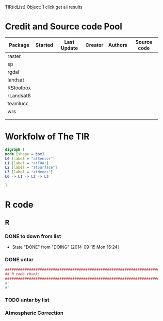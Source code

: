 

TIR(idList) Object: 1 click get all results
* Credit and Source code Pool
|-----------+---------+-------------+---------+---------+-------------|
| Package   | Started | Last Update | Creator | Authors | Source code |
|-----------+---------+-------------+---------+---------+-------------|
| raster    |         |             |         |         |             |
| sp        |         |             |         |         |             |
| rgdal     |         |             |         |         |             |
|-----------+---------+-------------+---------+---------+-------------|
| landsat   |         |             |         |         |             |
| RStoolbox |         |             |         |         |             |
| rLandsat8 |         |             |         |         |             |
| teamlucc  |         |             |         |         |             |
| wrs       |         |             |         |         |             |
|           |         |             |         |         |             |
|           |         |             |         |         |             |
|-----------+---------+-------------+---------+---------+-------------|
* Workfolw of The TIR
#+NAME: fig:TIRworkflow
#+HEADER: :cache yes :tangle yes :exports none
#+HEADER: :results output graphics
#+BEGIN_SRC dot :file ./Figures/TIRWorkflow.png 
  digraph {
  node [shape = box]
  L0 [label = "atSensor"]
  L1 [label = "atTOA"]
  L2 [label = "atSurface"]
  L3 [label = "atNeeds"]
  L0 -> L1 -> L2 -> L3

  }
#+END_SRC

#+RESULTS[48acf4d752613056e28e90ae509396828a6e0aab]: fig:TIRworkflow
[[file:./Figures/TIRWorkflow.png]]
* R code
** R
*** DONE to down  from list
- State "DONE"       from "DOING"      [2014-09-15 Mon 16:24]
*** DONE untar 
#+HEADER: :cache yes :tangle yes
#+NAME: r:figA 
#+BEGIN_SRC R :session :file ~/Dropbox/3figs/iamg/preffix-.png :results graphics
  ###############################################################################
  ## R code chunk:
  ###############################################################################
  #'
  #' 

#+END_SRC
#+CAPTION: Table/figure name Out put of above code
#+NAME: fig:A  
#+RESULTS: r:figA
*** TODO untar by list
*** Atmospheric Correction
*** 
